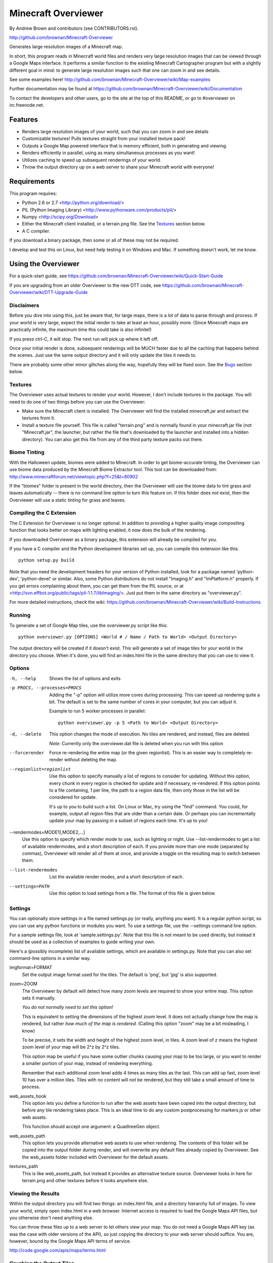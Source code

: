 ====================
Minecraft Overviewer
====================
By Andrew Brown and contributors (see CONTRIBUTORS.rst).

http://github.com/brownan/Minecraft-Overviewer

Generates large resolution images of a Minecraft map.

In short, this program reads in Minecraft world files and renders very large
resolution images that can be viewed through a Google Maps interface. It
performs a similar function to the existing Minecraft Cartographer program but
with a slightly different goal in mind: to generate large resolution images
such that one can zoom in and see details.

See some examples here!
http://github.com/brownan/Minecraft-Overviewer/wiki/Map-examples

Further documentation may be found at
https://github.com/brownan/Minecraft-Overviewer/wiki/Documentation

To contact the developers and other users, go to the site at the top of this
README, or go to #overviewer on irc.freenode.net.

Features
========

* Renders large resolution images of your world, such that you can zoom in and
  see details

* Customizable textures! Pulls textures straight from your installed texture
  pack!

* Outputs a Google Map powered interface that is memory efficient, both in
  generating and viewing.

* Renders efficiently in parallel, using as many simultaneous processes as you
  want!

* Utilizes caching to speed up subsequent renderings of your world.

* Throw the output directory up on a web server to share your Minecraft world
  with everyone!

Requirements
============
This program requires:

* Python 2.6 or 2.7 <http://python.org/download/>
* PIL (Python Imaging Library) <http://www.pythonware.com/products/pil/>
* Numpy <http://scipy.org/Download>
* Either the Minecraft client installed, or a terrain.png file. See the
  `Textures`_ section below.
* A C compiler.

If you download a binary package, then some or all of these may not be required.

I develop and test this on Linux, but need help testing it on Windows and Mac.
If something doesn't work, let me know.

Using the Overviewer
====================

For a quick-start guide, see
https://github.com/brownan/Minecraft-Overviewer/wiki/Quick-Start-Guide

If you are upgrading from an older Overviewer to the new DTT code, see
https://github.com/brownan/Minecraft-Overviewer/wiki/DTT-Upgrade-Guide

Disclaimers
-----------
Before you dive into using this, just be aware that, for large maps, there is a
*lot* of data to parse through and process. If your world is very large, expect
the initial render to take at least an hour, possibly more. (Since Minecraft
maps are practically infinite, the maximum time this could take is also
infinite!)

If you press ctrl-C, it will stop. The next run will pick up where it left off.

Once your initial render is done, subsequent renderings will be MUCH faster due
to all the caching that happens behind the scenes. Just use the same output
directory and it will only update the tiles it needs to.

There are probably some other minor glitches along the way, hopefully they will
be fixed soon. See the `Bugs`_ section below.

Textures
--------
The Overviewer uses actual textures to render your world. However, I don't
include textures in the package. You will need to do one of two things before
you can use the Overviewer:

* Make sure the Minecraft client is installed. The Overviewer will find the
  installed minecraft.jar and extract the textures from it.

* Install a texture file yourself. This file is called "terrain.png" and is
  normally found in your minecraft.jar file (not "Minecraft.jar", the launcher,
  but rather the file that's downloaded by the launcher and installed into a
  hidden directory). You can also get this file from any of the third party
  texture packs out there.

Biome Tinting
-------------
With the Halloween update, biomes were added to Minecraft.  In order to get
biome-accurate tinting, the Overviewer can use biome data produced by the
Minecraft Biome Extractor tool.  This tool can be downloaded from:
http://www.minecraftforum.net/viewtopic.php?f=25&t=80902

If the "biomes" folder is present in the world directory, then the Overviewer
will use the biome data to tint grass and leaves automatically -- there is no
command line option to turn this feature on.  If this folder does not exist,
then the Overviewer will use a static tinting for grass and leaves.

Compiling the C Extension
------------------------- 
The C Extension for Overviewer is no longer optional.  In addition to
providing a higher quality image compositing function that looks better on
maps with lighting enabled, it now does the bulk of the rendering.

If you downloaded Overviewer as a binary package, this extension will already
be compiled for you.

If you have a C compiler and the Python development libraries set up, you can
compile this extension like this::

    python setup.py build

Note that you need the development headers for your version of Python installed,
look for a package named 'python-dev', 'python-devel' or similar. Also, some
Python distributions do not install "Imaging.h" and "ImPlatform.h" properly. If
you get errors complaining about them, you can get them from the PIL source, or
at <http://svn.effbot.org/public/tags/pil-1.1.7/libImaging/>. Just put them in
the same directory as "overviewer.py".

For more detailed instructions, check the wiki: 
https://github.com/brownan/Minecraft-Overviewer/wiki/Build-Instructions

Running
-------
To generate a set of Google Map tiles, use the overviewer.py script like this::

    python overviewer.py [OPTIONS] <World # / Name / Path to World> <Output Directory>

The output directory will be created if it doesn't exist. This will generate a
set of image tiles for your world in the directory you choose. When it's done,
you will find an index.html file in the same directory that you can use to view
it.


Options
-------

-h, --help
    Shows the list of options and exits

-p PROCS, --processes=PROCS
    Adding the "-p" option will utilize more cores during processing.  This
    can speed up rendering quite a bit. The default is set to the same
    number of cores in your computer, but you can adjust it.

    Example to run 5 worker processes in parallel::

        python overviewer.py -p 5 <Path to World> <Output Directory>

-d, --delete
    This option changes the mode of execution. No tiles are rendered, and
    instead, files are deleted.

    *Note*: Currently only the overviewer.dat file is deleted when you run with
    this option

--forcerender
    Force re-rendering the entire map (or the given regionlist). This
    is an easier way to completely re-render without deleting the map.

--regionlist=regionlist
    Use this option to specify manually a list of regions to consider for
    updating. Without this option, every chunk in every region is checked for
    update and if necessary, re-rendered. If this option points to a file
    containing, 1 per line, the path to a region data file, then only those
    in the list will be considered for update.

    It's up to you to build such a list. On Linux or Mac, try using the "find"
    command. You could, for example, output all region files that are older than
    a certain date. Or perhaps you can incrementally update your map by passing
    in a subset of regions each time. It's up to you!

--rendermodes=MODE1[,MODE2,...]
    Use this option to specify which render mode to use, such as lighting or
    night. Use --list-rendermodes to get a list of available rendermodes, and
    a short description of each. If you provide more than one mode (separated
    by commas), Overviewer will render all of them at once, and provide a
    toggle on the resulting map to switch between them.

--list-rendermodes
    List the available render modes, and a short description of each.

--settings=PATH
    Use this option to load settings from a file. The format of this file is
    given below.


Settings
--------

You can optionally store settings in a file named settings.py (or really,
anything you want).  It is a regular python script, so you can use any python
functions or modules you want. To use a settings file, use the --settings
command line option.

For a sample settings file, look at 'sample.settings.py'. Note that this file
is not meant to be used directly, but instead it should be used as a
collection of examples to guide writing your own.

Here's a (possibly incomplete) list of available settings, which are available
in settings.py. Note that you can also set command-line options in a similar
way.

imgformat=FORMAT
    Set the output image format used for the tiles. The default is 'png',
    but 'jpg' is also supported.

zoom=ZOOM
    The Overviewer by default will detect how many zoom levels are required
    to show your entire map. This option sets it manually.

    *You do not normally need to set this option!*

    This is equivalent to setting the dimensions of the highest zoom level. It
    does not actually change how the map is rendered, but rather *how much of
    the map is rendered.* (Calling this option "zoom" may be a bit misleading,
    I know)
   
    To be precise, it sets the width and height of the highest zoom level, in
    tiles. A zoom level of z means the highest zoom level of your map will be
    2^z by 2^z tiles.

    This option map be useful if you have some outlier chunks causing your map
    to be too large, or you want to render a smaller portion of your map,
    instead of rendering everything.

    Remember that each additional zoom level adds 4 times as many tiles as
    the last. This can add up fast, zoom level 10 has over a million tiles.
    Tiles with no content will not be rendered, but they still take a small
    amount of time to process.

web_assets_hook
    This option lets you define a function to run after the web assets have
    been copied into the output directory, but before any tile rendering takes
    place. This is an ideal time to do any custom postprocessing for
    markers.js or other web assets.
    
    This function should accept one argument: a QuadtreeGen object.

web_assets_path
    This option lets you provide alternative web assets to use when
    rendering. The contents of this folder will be copied into the output folder
    during render, and will overwrite any default files already copied by
    Overviewer. See the web_assets folder included with Overviewer for the
    default assets.

textures_path
    This is like web_assets_path, but instead it provides an alternative texture
    source. Overviewer looks in here for terrain.png and other textures before
    it looks anywhere else.

Viewing the Results
-------------------
Within the output directory you will find two things: an index.html file, and a
directory hierarchy full of images. To view your world, simply open index.html
in a web browser. Internet access is required to load the Google Maps API
files, but you otherwise don't need anything else.

You can throw these files up to a web server to let others view your map. You
do *not* need a Google Maps API key (as was the case with older versions of the
API), so just copying the directory to your web server should suffice. You are,
however, bound by the Google Maps API terms of service.

http://code.google.com/apis/maps/terms.html

Crushing the Output Tiles
-------------------------
Image files taking too much disk space? Try using pngcrush. On Linux and
probably Mac, if you have pngcrush installed, this command will go and crush
all your images in the given destination. This took the total disk usage of the
render for my world from 85M to 67M.

::

    find /path/to/destination -name "*.png" -exec pngcrush {} {}.crush \; -exec mv {}.crush {} \;

Or if you prefer a more parallel solution, try something like this::

    find /path/to/destination -print0 | xargs -0 -n 1 -P <nr_procs> sh -c 'pngcrush $0 temp.$$ && mv temp.$$ $0'

If you're on Windows, I've gotten word that this command line snippet works
provided pngout is installed and on your path. Note that the % symbols will
need to be doubled up if this is in a batch file.

::

    FOR /R c:\path\to\tiles\folder %v IN (*.png) DO pngout %v /y

Bugs
====
This program has bugs. They are mostly minor things, I wouldn't have released a
completely useless program. However, there are a number of things that I want
to fix or improve.

For a current list of issues, visit
http://github.com/brownan/Minecraft-Overviewer/issues

Feel free to comment on issues, report new issues, and vote on issues that are
important to you, so I can prioritize accordingly.

An incomplete list of things I want to do soon is:

* Improve efficiency

* Some kind of graphical interface.

